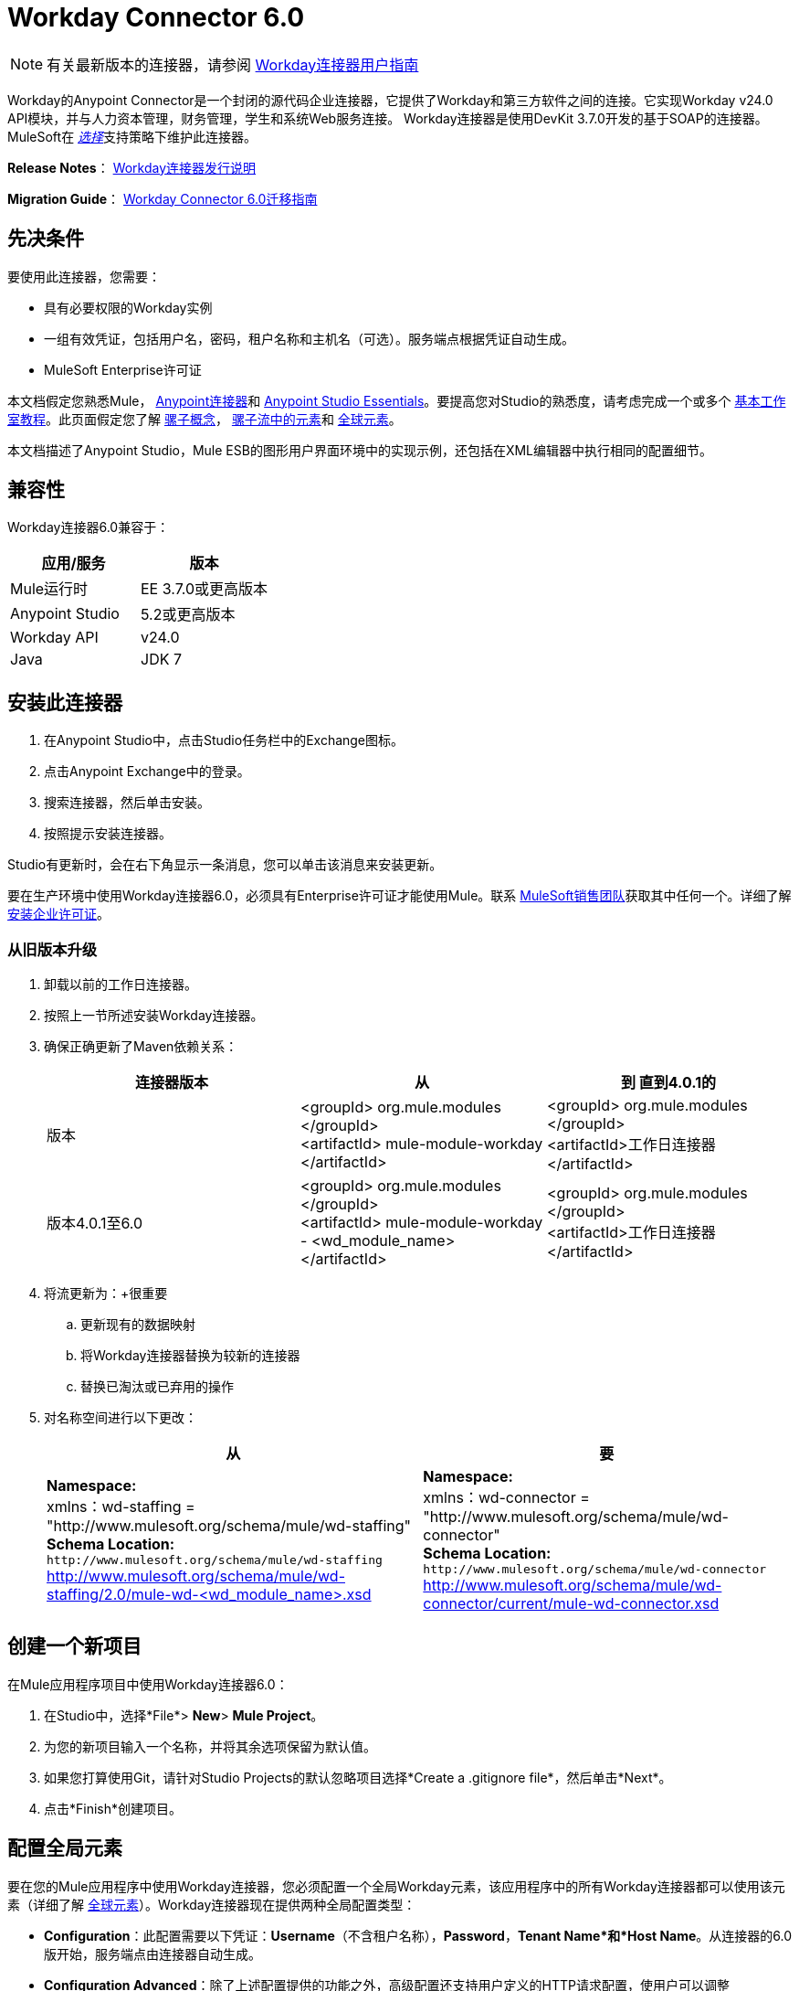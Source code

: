 =  Workday Connector 6.0
:keywords: workday, 6.0, connector, install, configure


[NOTE]
有关最新版本的连接器，请参阅 link:/mule-user-guide/v/3.9/workday-connector[Workday连接器用户指南]

Workday的Anypoint Connector是一个封闭的源代码企业连接器，它提供了Workday和第三方软件之间的连接。它实现Workday v24.0 API模块，并与人力资本管理，财务管理，学生和系统Web服务连接。 Workday连接器是使用DevKit 3.7.0开发的基于SOAP的连接器。 MuleSoft在 link:/mule-user-guide/v/3.9/anypoint-connectors#connector-categories[_选择_]支持策略下维护此连接器。

*Release Notes*： link:/release-notes/workday-connector-release-notes[Workday连接器发行说明]

*Migration Guide*： link:/mule-user-guide/v/3.9/workday-connector-6.0-migration-guide[Workday Connector 6.0迁移指南]

== 先决条件

要使用此连接器，您需要：

* 具有必要权限的Workday实例
* 一组有效凭证，包括用户名，密码，租户名称和主机名（可选）。服务端点根据凭证自动生成。
*  MuleSoft Enterprise许可证

本文档假定您熟悉Mule，
link:/mule-user-guide/v/3.9/anypoint-connectors[Anypoint连接器]和
link:/anypoint-studio/v/6/[Anypoint Studio Essentials]。要提高您对Studio的熟悉度，请考虑完成一个或多个 link:/anypoint-studio/v/6/basic-studio-tutorial[基本工作室教程]。此页面假定您了解 link:/mule-user-guide/v/3.9/mule-concepts[骡子概念]， link:/mule-user-guide/v/3.9/elements-in-a-mule-flow[骡子流中的元素]和 link:/mule-user-guide/v/3.9/global-elements[全球元素]。

本文档描述了Anypoint Studio，Mule ESB的图形用户界面环境中的实现示例，还包括在XML编辑器中执行相同的配置细节。

== 兼容性

Workday连接器6.0兼容于：

[%header,cols="2*a"]
|===
|应用/服务|版本
| Mule运行时| EE 3.7.0或更高版本
| Anypoint Studio | 5.2或更高版本
| Workday API | v24.0
| Java | JDK 7
|===

== 安装此连接器

. 在Anypoint Studio中，点击Studio任务栏中的Exchange图标。
. 点击Anypoint Exchange中的登录。
. 搜索连接器，然后单击安装。
. 按照提示安装连接器。

Studio有更新时，会在右下角显示一条消息，您可以单击该消息来安装更新。

要在生产环境中使用Workday连接器6.0，必须具有Enterprise许可证才能使用Mule。联系 link:mailto:info@mulesoft.com[MuleSoft销售团队]获取其中任何一个。详细了解 link:/mule-user-guide/v/3.9/installing-an-enterprise-license[安装企业许可证]。

=== 从旧版本升级

. 卸载以前的工作日连接器。
. 按照上一节所述安装Workday连接器。
. 确保正确更新了Maven依赖关系：
+
[%header,cols="34a,33a,33a"]
|===
|连接器版本 |从 |到
直到4.0.1的|版本 | <groupId> org.mule.modules </groupId> +
<artifactId> mule-module-workday </artifactId>  | <groupId> org.mule.modules </groupId> +
<artifactId>工作日连接器</artifactId>
|版本4.0.1至6.0  | <groupId> org.mule.modules </groupId> +
<artifactId> mule-module-workday  -  <wd_module_name> </artifactId>  | <groupId> org.mule.modules </groupId> +
<artifactId>工作日连接器</artifactId>
|===
+
. 将流更新为：+很重要
.. 更新现有的数据映射
.. 将Workday连接器替换为较新的连接器
.. 替换已淘汰或已弃用的操作
. 对名称空间进行以下更改：
+
[%header%autowidth.spread]
|===
|从 |要
| *Namespace:* +
  xmlns：wd-staffing = "http://www.mulesoft.org/schema/mule/wd-staffing" +
  *Schema Location:* +
`+http://www.mulesoft.org/schema/mule/wd-staffing+` +
  http://www.mulesoft.org/schema/mule/wd-staffing/2.0/mule-wd-%3Cwd_module_name%3E.xsd[http://www.mulesoft.org/schema/mule/wd-staffing/2.0/mule-wd-<wd_module_name>.xsd]  | *Namespace:* +
  xmlns：wd-connector = "http://www.mulesoft.org/schema/mule/wd-connector" +
  *Schema Location:* +
  `+http://www.mulesoft.org/schema/mule/wd-connector+` +
  http://www.mulesoft.org/schema/mule/wd-connector/current/mule-wd-connector.xsd
|===

== 创建一个新项目

在Mule应用程序项目中使用Workday连接器6.0：

. 在Studio中，选择*File*> *New*> *Mule Project*。
. 为您的新项目输入一个名称，并将其余选项保留为默认值。
. 如果您打算使用Git，请针对Studio Projects的默认忽略项目选择*Create a .gitignore file*，然后单击*Next*。
. 点击*Finish*创建项目。

== 配置全局元素

要在您的Mule应用程序中使用Workday连接器，您必须配置一个全局Workday元素，该应用程序中的所有Workday连接器都可以使用该元素（详细了解 link:/mule-user-guide/v/3.9/global-elements[全球元素]）。Workday连接器现在提供两种全局配置类型：

*  *Configuration*：此配置需要以下凭证：*Username*（不含租户名称），*Password*，*Tenant Name*和*Host Name*。从连接器的6.0版开始，服务端点由连接器自动生成。
*  *Configuration Advanced*：除了上述配置提供的功能之外，高级配置还支持用户定义的HTTP请求配置，使用户可以调整*Connection Idle Timeout*和*Response Timeout*并建立一个代理连接。

[tabs]
------
[tab,title="Studio Visual Editor"]
....

. Click the *Global Elements* tab at the base of the canvas.
. On the Global Mule Configuration Elements screen, click *Create*.
. In the Choose Global Type wizard, expand *Connector Configuration,* and then select *Workday Connector: configuration* or  *Workday Connector: configuration (advanced)*, depending on your Workday implementation.
. Click  *OK*
. Enter the global element properties.
.. For *Workday Connector: Configuration*:
+
image:wd6_global_elements.png[wd6_global_elements]
+
[%header,cols="2*a"]
|===
|Field |Description
|*Name* |Enter a name of the configuration to reference it later
|*Username* |Enter the username to log in to Workday.
|*Password* |Enter the corresponding password.
|*Tenant Name* |Enter the Workday Tenant ID. It is usually appended with pt_1, such as acme_pt1.
|*Host Name* |Enter the host name of one of the Workday Cloud Servers. By default, the connector sets the host name to `impl-cc.workday.com`.
|===
+
[NOTE]
====
In the image above, the placeholder values refer to a configuration file placed in the `src` folder of your project (learn about link:/mule-user-guide/v/3.9/configuring-properties[Configuring Properties].) You can either enter your credentials into the global configuration properties, or reference a configuration file that contains these values.

For simpler maintenance and better re-usability of your project, Mule recommends that you use a configuration file. Keeping these values in a separate file is useful if you need to deploy to different environments, such as production, development, and QA, where your access credentials differ. See link:/mule-user-guide/v/3.9/deploying-to-multiple-environments[Deploying to Multiple Environments] for instructions on how to manage this.
====
+
.. For *Workday Connector: Configuration (Advanced):*
+
[%header,cols="2*a"]
|===
|Field |Description
|*Name* |Enter a name of the configuration to reference it later
|*Requestor Config* |Enter an HTTPRequestor configuration.
|*Username* |Enter the username to log in to Workday.
|*Password* |Enter the corresponding password.
|*Tenant Name* |Enter the Workday Tenant ID. It is usually appended with pt_1, such as acme_pt1.
|*Host Name* |Enter the host name of one of the Workday Cloud Servers. By default, the connector sets the host name to `impl-cc.workday.com`.
|===
. Keep the *Pooling Profile* and the *Reconnection* tabs with their default entries.
. Click *Test Connection* to confirm that the parameters of your global Workday connector are accurate, and that Mule is able to successfully connect to your Workday instance.
. Click *OK* to save the global connector configurations. 

....
[tab,title="XML Editor"]
....

To configure the Workday global element:

. Ensure you have included the following namespace in your configuration file:
+
[source,xml]
----
xmlns:wd-connector="http://www.mulesoft.org/schema/mule/wd-connector"
----
. Create a global Workday configuration outside and above your flows, using the following global configuration code:
+
[source,xml]
----
<wd-connector:config name="Workday_Connector__Configuration" username="${workday.username}" password="${workday.password}" tenantName="${workday.tenantname}" doc:name="Workday Connector: Configuration"/>
----

....
------

== 使用连接器

Workday连接器6.0是基于操作的连接器，这意味着将连接器添加到流程时，需要选择工作日模块和连接器执行的操作。 Workday连接器6.0支持以下Workday API：人力资源，财务，学生和系统。

=== 将Workday Connector 6.0添加到流程中

. 在Anypoint Studio中创建一个新的Mule项目。
. 将Workday Connector 6.0拖放到画布上，然后选择它打开属性编辑器。
. 配置连接器的参数：
+
image:wd6_connector1.png[wd6_connector1]
+
[%autowidth.spread]
|===
| *Field*  | *Description*
| *Display Name*  |为应用程序中的连接器输入唯一标签。
| *Connector Configuration*  |从下拉列表中选择全局Workday连接器6.0元素。
| *Operation*  |调用。
| *Service*  |选择工作日服务，例如财务管理。
| *Operation*  |选择要在服务中执行的操作，例如Put Fund。
|===
. 保存您的配置。

== 示例用例

要访问任何版本的Workday连接器的下载，请参阅https://mulesoft.github.io/mule-workday-connector/[here]上发布的示例，或者按照下面的步骤演示使用此连接器的示例Mule应用程序。

[tabs]
------
[tab,title="Studio Visual Editor"]
....

. Create a Mule project in your Anypoint Studio.
. Drag an HTTP connector into the canvas, then select it to open the properties editor console.
. Add a new HTTP Listener Configuration global element:
.. In *General Settings*, click the plus *+* button:
+
image:wd6_http_config.png[wd6_http_config]
+
.. Configure the following HTTP parameters:
+
image:wd6_http_listener_configuration.png[wd6_http_listener_configuration]
+
[%header,cols="2*a"]
|===
|Field|Value
|*Port* |8081
|*Host* |localhost
|*Display Name* |HTTP_Listener_Configuration
|===
+
. Add a Set Payload transformer after the HTTP connector, and configure it as follow:
+
[%header,cols="2*a"]
|====
|Field |Value
|*Display Name* |Enter a name for the transformer.
|*Value* |`#[['FundName':' I.M.F' , 'FundTypeID' : ' FUND_TYPE-6-3']]"`
|====
+
. Drag the Workday Connector 6.0 into the flow.
+
image:wd6_palette.png[wd6_palette]
+
. If you haven't already created a Workday global element, add one by clicking the plus sign *+* next to the *Connector Configuration* field.
. Configure the global element:
+
image:wd6_global_elements2.png[wd6_global_elements2]
+
. Click *Test Connection* to confirm that Mule can connect with the Workday instance. If the connection is successful, click *OK* to save the configurations of the global element. If unsuccessful, revise or correct any incorrect parameters, then test again.
. Back in the properties editor of the connector, configure the remaining parameters:
+
image:wd6_connector2.png[wd6_connector2]
+
[%autowidth.spread]
|===
|*Field* |*Description*
|*Display Name* |Enter a unique label for the connector in your application.
|*Connector Configuration* |Select a global Workday connector 6.0 element from the dropdown.
|*Operation* |Invoke.
|*Service* |Select a Workday service, such as Financial Management.
|*Operation* |Select an operation to perform in the service, such as Put Fund.
|===
+
. Drag a DataWeave component in to the flow, and place it before the Workday Connector.
. Click the Data Weave component and click the scaffold button. 
. Select the desired fields.
+
image:wd6_scaffold.png[wd6_scaffold]
+
. Modify the Weave content as shown in the image below:
+
image:wd6_mapping.png[wd6_mapping]
+
. Save and run the project as a Mule Application.

....
[tab,title="XML Editor"]
....

[NOTE]
For this code to work in Anypoint Studio, you must provide the credentials for the Workday instance. You can either replace the variables with their values in the code, or you can add a file named `mule.properties` in the  `src/main/properties` folder to provide the values for each variable.

[source,xml,linenums]
----
<context:property-placeholder location="credentials.properties"/>
 <http:listener-config name="HTTP_Listener_Configuration" host="0.0.0.0" port="8081" doc:name="HTTP Listener Configuration"/>

 <wd-connector:config name="Workday_Connector_Configuration" username="${workday.username}" password="${workday.password}" tenantName="${workday.tenantname}" doc:name="Workday Connector: Configuration"/>

 <flow name="demoFlow">
   <http:listener config-ref="HTTP_Listener_Configuration" path="/" doc:name="HTTP"/>
   <set-payload value="#[['FundName':' I.M.F' , 'FundTypeID' : ' FUND_TYPE-6-3']]" doc:name="Set Payload"/>
   <dw:transform-message doc:name="Transform Message"> +
   <dw:set-payload><![CDATA[%dw 1.0
  %output application/xml
  %namespace ns0 urn:com.workday/bsvc
  ---
  {
   ns0#Put_Fund_Request @(ns0#Add_Only: true , ns0#version: "v24.0"): {
     ns0#Fund_Data: {
        ns0#Fund_Name: payload.FundName,
          ns0#Fund_Type_Reference: {
            ns0#ID @(ns0#type: "Fund_Type_ID"): payload.FundTypeID
          }
        }
     }
  }]]></dw:set-payload>
   </dw:transform-message>
   <wd-connector:invoke config-ref="Workday_Connector_Configuration" type="Financial_Management||Put_Fund" doc:name="Workday Connector"/>
 </flow>
 ----

....
------

== See Also

* Learn more about working with link:/mule-user-guide/v/3.9/anypoint-connectors[Anypoint Connectors].
* Refer to the link:/mule-user-guide/v/3.9/workday-connector-6.0-migration-guide[Workday Connector 6.0 Migration Guide ]to learn how to upgrade to Workday connector v6.0.
* For more information on Workday v24.0 API , refer to the link:https://community.workday.com/custom/developer/API/versions/v24.0/index.html[Workday API documentation].
* https://mulesoft.github.io/mule-workday-connector/[Connector Reference].

